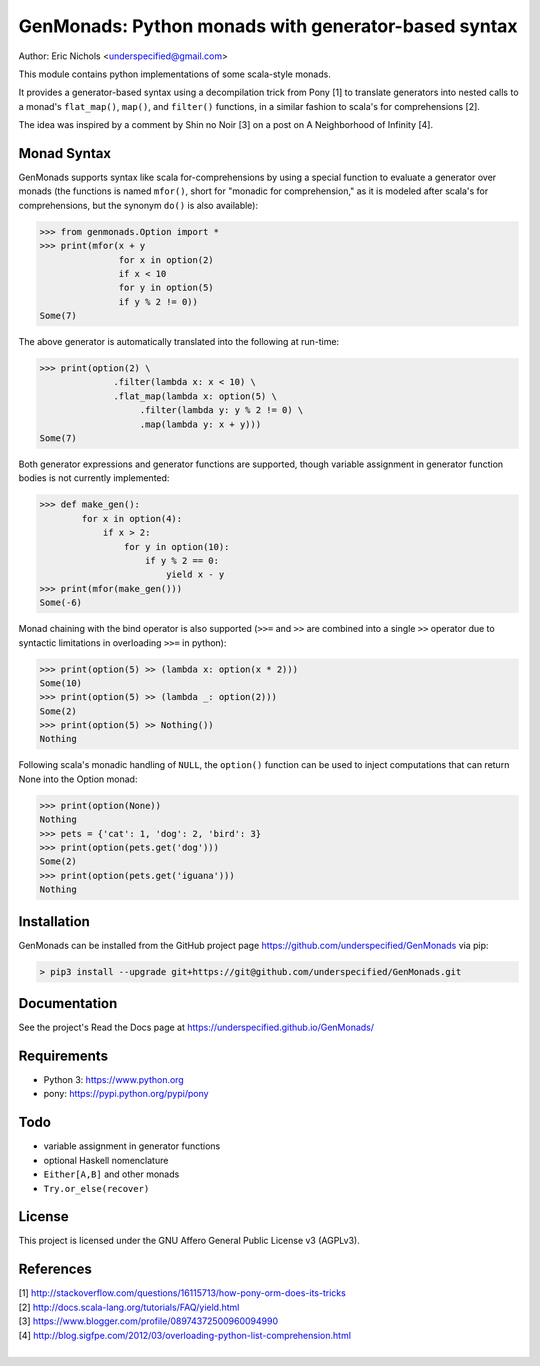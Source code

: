 GenMonads: Python monads with generator-based syntax
====================================================

Author: Eric Nichols <underspecified@gmail.com>

This module contains python implementations of some scala-style monads.

It provides a generator-based syntax using a decompilation trick from
Pony [1] to translate generators into nested calls to a monad's
``flat_map()``, ``map()``, and ``filter()`` functions, in a similar
fashion to scala's for comprehensions [2].

The idea was inspired by a comment by Shin no Noir [3] on a post on A
Neighborhood of Infinity [4].

Monad Syntax
------------

GenMonads supports syntax like scala for-comprehensions by using a
special function to evaluate a generator over monads (the functions is
named ``mfor()``, short for "monadic for comprehension," as it is
modeled after scala's for comprehensions, but the synonym ``do()`` is
also available):

.. code:: python

    >>> from genmonads.Option import *
    >>> print(mfor(x + y
                   for x in option(2)
                   if x < 10
                   for y in option(5)
                   if y % 2 != 0))
    Some(7)

The above generator is automatically translated into the following at
run-time:

.. code:: python

    >>> print(option(2) \
                  .filter(lambda x: x < 10) \
                  .flat_map(lambda x: option(5) \
                       .filter(lambda y: y % 2 != 0) \
                       .map(lambda y: x + y)))
    Some(7)

Both generator expressions and generator functions are supported, though
variable assignment in generator function bodies is not currently
implemented:

.. code:: python

    >>> def make_gen():
            for x in option(4):
                if x > 2:
                    for y in option(10):
                        if y % 2 == 0:
                            yield x - y
    >>> print(mfor(make_gen()))
    Some(-6)

Monad chaining with the bind operator is also supported (``>>=`` and
``>>`` are combined into a single ``>>`` operator due to syntactic
limitations in overloading ``>>=`` in python):

.. code:: python

    >>> print(option(5) >> (lambda x: option(x * 2)))
    Some(10)
    >>> print(option(5) >> (lambda _: option(2)))
    Some(2)
    >>> print(option(5) >> Nothing())
    Nothing

Following scala's monadic handling of ``NULL``, the ``option()``
function can be used to inject computations that can return None into
the Option monad:

.. code:: python

    >>> print(option(None))
    Nothing
    >>> pets = {'cat': 1, 'dog': 2, 'bird': 3}
    >>> print(option(pets.get('dog')))
    Some(2)
    >>> print(option(pets.get('iguana')))
    Nothing

Installation
------------

GenMonads can be installed from the GitHub project page https://github.com/underspecified/GenMonads via pip:

.. code:: bash

    > pip3 install --upgrade git+https://git@github.com/underspecified/GenMonads.git

Documentation
-------------

See the project's Read the Docs page at https://underspecified.github.io/GenMonads/

Requirements
------------

-  Python 3: https://www.python.org
-  pony: https://pypi.python.org/pypi/pony

Todo
----

-  variable assignment in generator functions
-  optional Haskell nomenclature
-  ``Either[A,B]`` and other monads
-  ``Try.or_else(recover)``

License
-------

This project is licensed under the GNU Affero General Public License v3
(AGPLv3).

References
----------

| [1] http://stackoverflow.com/questions/16115713/how-pony-orm-does-its-tricks
| [2] http://docs.scala-lang.org/tutorials/FAQ/yield.html
| [3] https://www.blogger.com/profile/08974372500960094990
| [4] http://blog.sigfpe.com/2012/03/overloading-python-list-comprehension.html
|
